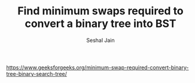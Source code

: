 #+TITLE: Find minimum swaps required to convert a binary tree into BST
#+AUTHOR: Seshal Jain
#+TAGS[]: bt
https://www.geeksforgeeks.org/minimum-swap-required-convert-binary-tree-binary-search-tree/
